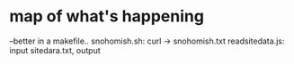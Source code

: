 *  map of what's happening
--better in a makefile..
snohomish.sh: curl -> snohomish.txt
readsitedata.js: input sitedara.txt, output 
